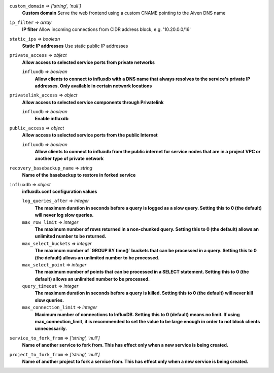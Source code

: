 
``custom_domain`` => *['string', 'null']*
  **Custom domain** Serve the web frontend using a custom CNAME pointing to the Aiven DNS name



``ip_filter`` => *array*
  **IP filter** Allow incoming connections from CIDR address block, e.g. '10.20.0.0/16'



``static_ips`` => *boolean*
  **Static IP addresses** Use static public IP addresses



``private_access`` => *object*
  **Allow access to selected service ports from private networks** 

  ``influxdb`` => *boolean*
    **Allow clients to connect to influxdb with a DNS name that always resolves to the service's private IP addresses. Only available in certain network locations** 



``privatelink_access`` => *object*
  **Allow access to selected service components through Privatelink** 

  ``influxdb`` => *boolean*
    **Enable influxdb** 



``public_access`` => *object*
  **Allow access to selected service ports from the public Internet** 

  ``influxdb`` => *boolean*
    **Allow clients to connect to influxdb from the public internet for service nodes that are in a project VPC or another type of private network** 



``recovery_basebackup_name`` => *string*
  **Name of the basebackup to restore in forked service** 



``influxdb`` => *object*
  **influxdb.conf configuration values** 

  ``log_queries_after`` => *integer*
    **The maximum duration in seconds before a query is logged as a slow query. Setting this to 0 (the default) will never log slow queries.** 

  ``max_row_limit`` => *integer*
    **The maximum number of rows returned in a non-chunked query. Setting this to 0 (the default) allows an unlimited number to be returned.** 

  ``max_select_buckets`` => *integer*
    **The maximum number of `GROUP BY time()` buckets that can be processed in a query. Setting this to 0 (the default) allows an unlimited number to be processed.** 

  ``max_select_point`` => *integer*
    **The maximum number of points that can be processed in a SELECT statement. Setting this to 0 (the default) allows an unlimited number to be processed.** 

  ``query_timeout`` => *integer*
    **The maximum duration in seconds before a query is killed. Setting this to 0 (the default) will never kill slow queries.** 

  ``max_connection_limit`` => *integer*
    **Maximum number of connections to InfluxDB. Setting this to 0 (default) means no limit. If using max_connection_limit, it is recommended to set the value to be large enough in order to not block clients unnecessarily.** 



``service_to_fork_from`` => *['string', 'null']*
  **Name of another service to fork from. This has effect only when a new service is being created.** 



``project_to_fork_from`` => *['string', 'null']*
  **Name of another project to fork a service from. This has effect only when a new service is being created.** 



